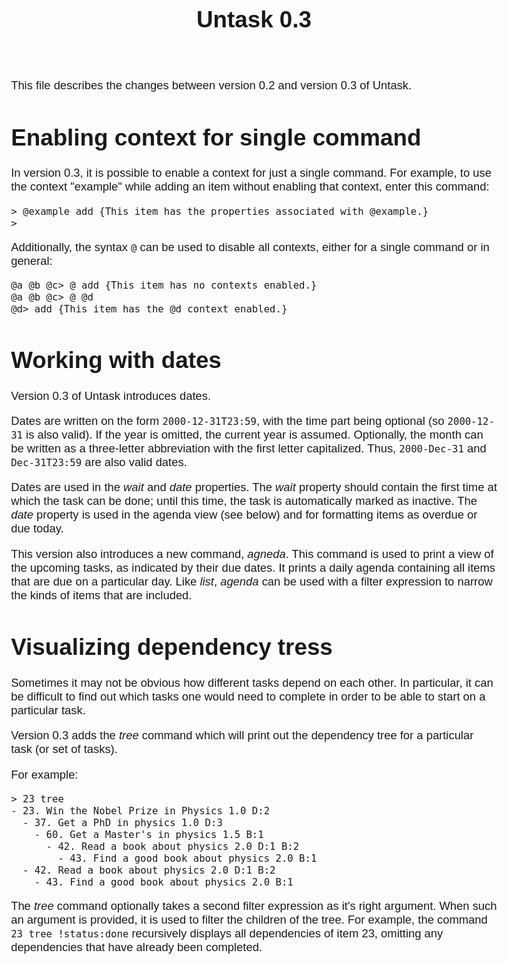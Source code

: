 #+HTML_HEAD: <style>body { max-width: 80ex; margin: auto; font: 1.15em sans-serif; }</style>
#+TITLE: Untask 0.3

This file describes the changes between version 0.2 and version 0.3 of Untask.

* Enabling context for single command

In version 0.3, it is possible to enable a context for just a single
command. For example, to use the context "example" while adding an item without
enabling that context, enter this command:
#+BEGIN_EXAMPLE
> @example add {This item has the properties associated with @example.}
>
#+END_EXAMPLE
Additionally, the syntax =@= can be used to disable all contexts, either for a
single command or in general:
#+BEGIN_EXAMPLE
@a @b @c> @ add {This item has no contexts enabled.}
@a @b @c> @ @d
@d> add {This item has the @d context enabled.}
#+END_EXAMPLE

* Working with dates

Version 0.3 of Untask introduces dates.

Dates are written on the form =2000-12-31T23:59=, with the time part being
optional (so =2000-12-31= is also valid). If the year is omitted, the current
year is assumed. Optionally, the month can be written as a three-letter
abbreviation with the first letter capitalized. Thus, =2000-Dec-31= and
=Dec-31T23:59= are also valid dates.

Dates are used in the /wait/ and /date/ properties. The /wait/ property should
contain the first time at which the task can be done; until this time, the task
is automatically marked as inactive. The /date/ property is used in the agenda
view (see below) and for formatting items as overdue or due today.

This version also introduces a new command, /agneda/. This command is used to
print a view of the upcoming tasks, as indicated by their due dates. It prints a
daily agenda containing all items that are due on a particular day. Like /list/,
/agenda/ can be used with a filter expression to narrow the kinds of items that
are included.

* Visualizing dependency tress

Sometimes it may not be obvious how different tasks depend on each other. In
particular, it can be difficult to find out which tasks one would need to
complete in order to be able to start on a particular task.

Version 0.3 adds the /tree/ command which will print out the dependency tree for
a particular task (or set of tasks).

For example:

#+BEGIN_EXAMPLE
> 23 tree
- 23. Win the Nobel Prize in Physics 1.0 D:2
  - 37. Get a PhD in physics 1.0 D:3
    - 60. Get a Master's in physics 1.5 B:1
      - 42. Read a book about physics 2.0 D:1 B:2
        - 43. Find a good book about physics 2.0 B:1
  - 42. Read a book about physics 2.0 D:1 B:2
    - 43. Find a good book about physics 2.0 B:1
#+END_EXAMPLE

The /tree/ command optionally takes a second filter expression as it's right
argument. When such an argument is provided, it is used to filter the children
of the tree. For example, the command =23 tree !status:done= recursively
displays all dependencies of item 23, omitting any dependencies that have
already been completed.
